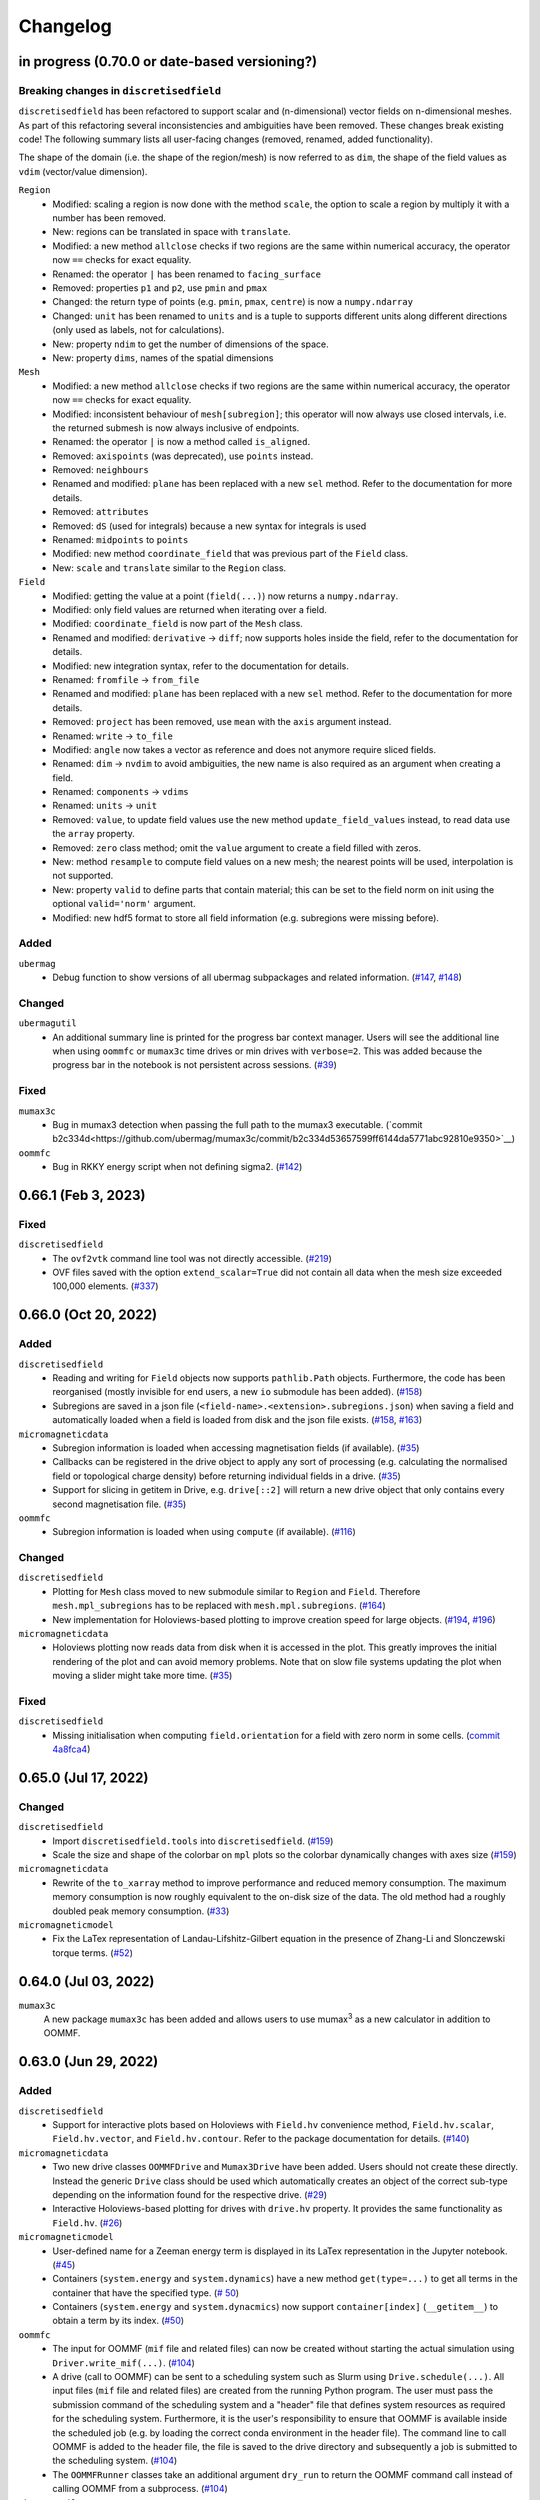 =========
Changelog
=========

in progress (0.70.0 or date-based versioning?)
====================

Breaking changes in ``discretisedfield``
----------------------------------------

``discretisedfield`` has been refactored to support scalar and (n-dimensional)
vector fields on n-dimensional meshes. As part of this refactoring several
inconsistencies and ambiguities have been removed. These changes break existing
code! The following summary lists all user-facing changes (removed, renamed, added functionality).

The shape of the domain (i.e. the shape of the region/mesh) is now referred to
as ``dim``, the shape of the field values as ``vdim`` (vector/value dimension).

``Region``
  - Modified: scaling a region is now done with the method ``scale``, the option to scale a region by multiply it with a number has been removed.
  - New: regions can be translated in space with ``translate``.
  - Modified: a new method ``allclose`` checks if two regions are the same within numerical accuracy, the operator now ``==`` checks for exact equality.
  - Renamed: the operator ``|`` has been renamed to ``facing_surface``
  - Removed: properties ``p1`` and ``p2``, use ``pmin`` and ``pmax``
  - Changed: the return type of points (e.g. ``pmin``, ``pmax``, ``centre``) is now a ``numpy.ndarray``
  - Changed: ``unit`` has been renamed to ``units`` and is a tuple to supports different units along different directions (only used as labels, not for calculations).
  - New: property ``ndim`` to get the number of dimensions of the space.
  - New: property ``dims``, names of the spatial dimensions

``Mesh``
  - Modified: a new method ``allclose`` checks if two regions are the same
    within numerical accuracy, the operator now ``==`` checks for exact
    equality.
  - Modified: inconsistent behaviour of ``mesh[subregion]``; this operator will
    now always use closed intervals, i.e. the returned submesh is now always
    inclusive of endpoints.
  - Renamed: the operator ``|`` is now a method called ``is_aligned``.
  - Removed: ``axispoints`` (was deprecated), use ``points`` instead.
  - Removed: ``neighbours``
  - Renamed and modified: ``plane`` has been replaced with a new ``sel`` method. Refer to the documentation for more details.
  - Removed: ``attributes``
  - Removed: ``dS`` (used for integrals) because a new syntax for integrals is used
  - Renamed: ``midpoints`` to ``points``
  - Modified: new method ``coordinate_field`` that was previous part of the ``Field`` class.
  - New: ``scale`` and ``translate`` similar to the ``Region`` class.

``Field``
  - Modified: getting the value at a point (``field(...)``) now returns a ``numpy.ndarray``.
  - Modified: only field values are returned when iterating over a field.
  - Modified: ``coordinate_field`` is now part of the ``Mesh`` class.
  - Renamed and modified: ``derivative`` -> ``diff``; now supports holes inside the field, refer to the documentation for details.
  - Modified: new integration syntax, refer to the documentation for details.
  - Renamed: ``fromfile`` -> ``from_file``
  - Renamed and modified: ``plane`` has been replaced with a new ``sel`` method. Refer to the documentation for more details.
  - Removed: ``project`` has been removed, use ``mean`` with the ``axis`` argument instead.
  - Renamed: ``write`` -> ``to_file``
  - Modified: ``angle`` now takes a vector as reference and does not anymore require sliced fields.
  - Renamed: ``dim`` -> ``nvdim`` to avoid ambiguities, the new name is also required as an argument when creating a field.
  - Renamed: ``components`` -> ``vdims``
  - Renamed: ``units`` -> ``unit``
  - Removed: ``value``, to update field values use the new method ``update_field_values`` instead, to read data use the ``array`` property.
  - Removed: ``zero`` class method; omit the ``value`` argument to create a field filled with zeros.
  - New: method ``resample`` to compute field values on a new mesh; the nearest points will be used, interpolation is not supported.
  - New: property ``valid`` to define parts that contain material; this can be set to the field norm on init using the optional ``valid='norm'`` argument.
  - Modified: new hdf5 format to store all field information (e.g. subregions were missing before).

Added
-----

``ubermag``
  - Debug function to show versions of all ubermag subpackages and related
    information. (`#147 <https://github.com/ubermag/ubermag/pull/147>`__, `#148
    <https://github.com/ubermag/ubermag/pull/148>`__)

Changed
-------

``ubermagutil``
  - An additional summary line is printed for the progress bar context manager.
    Users will see the additional line when using ``oommfc`` or ``mumax3c`` time
    drives or min drives with ``verbose=2``. This was added because the progress
    bar in the notebook is not persistent across sessions. (`#39
    <https://github.com/ubermag/ubermagutil/pull/39>`__)

Fixed
-----

``mumax3c``
  - Bug in mumax3 detection when passing the full path to the mumax3 executable.
    (`commit
    b2c334d<https://github.com/ubermag/mumax3c/commit/b2c334d53657599ff6144da5771abc92810e9350>`__)

``oommfc``
  - Bug in RKKY energy script when not defining sigma2. (`#142
    <https://github.com/ubermag/oommfc/pull/142>`__)

0.66.1 (Feb 3, 2023)
====================

Fixed
-----

``discretisedfield``
  - The ``ovf2vtk`` command line tool was not directly accessible. (`#219
    <https://github.com/ubermag/discretisedfield/pull/219>`__)
  - OVF files saved with the option ``extend_scalar=True`` did not contain all
    data when the mesh size exceeded 100,000 elements. (`#337
    <https://github.com/ubermag/discretisedfield/pull/337>`__)

0.66.0 (Oct 20, 2022)
=====================

Added
-----

``discretisedfield``
  - Reading and writing for ``Field`` objects now supports ``pathlib.Path``
    objects. Furthermore, the code has been reorganised (mostly invisible for
    end users, a new ``io`` submodule has been added). (`#158
    <https://github.com/ubermag/discretisedfield/pull/158>`__)
  - Subregions are saved in a json file
    (``<field-name>.<extension>.subregions.json``) when saving a field and
    automatically loaded when a field is loaded from disk and the json file
    exists. (`#158 <https://github.com/ubermag/discretisedfield/pull/158>`__,
    `#163 <https://github.com/ubermag/discretisedfield/pull/163>`__)

``micromagneticdata``
  - Subregion information is loaded when accessing magnetisation fields (if
    available). (`#35 <https://github.com/ubermag/micromagneticdata/pull/35>`__)
  - Callbacks can be registered in the drive object to apply any sort of
    processing (e.g. calculating the normalised field or topological charge
    density) before returning individual fields in a drive. (`#35
    <https://github.com/ubermag/micromagneticdata/pull/35>`__)
  - Support for slicing in getitem in Drive, e.g. ``drive[::2]`` will return a
    new drive object that only contains every second magnetisation file. (`#35
    <https://github.com/ubermag/micromagneticdata/pull/35>`__)

``oommfc``
  - Subregion information is loaded when using ``compute`` (if available).
    (`#116 <https://github.com/ubermag/oommfc/pull/116>`__)

Changed
-------

``discretisedfield``
  - Plotting for ``Mesh`` class moved to new submodule similar to ``Region`` and
    ``Field``. Therefore ``mesh.mpl_subregions`` has to be replaced with
    ``mesh.mpl.subregions``. (`#164
    <https://github.com/ubermag/discretisedfield/pull/164>`__)
  - New implementation for Holoviews-based plotting to improve creation speed
    for large objects. (`#194
    <https://github.com/ubermag/discretisedfield/pull/194>`__, `#196
    <https://github.com/ubermag/discretisedfield/pull/196>`__)

``micromagneticdata``
  - Holoviews plotting now reads data from disk when it is accessed in the plot.
    This greatly improves the initial rendering of the plot and can avoid memory
    problems. Note that on slow file systems updating the plot when moving a
    slider might take more time. (`#35
    <https://github.com/ubermag/micromagneticdata/pull/35>`__)

Fixed
-----

``discretisedfield``
  - Missing initialisation when computing ``field.orientation`` for a field with
    zero norm in some cells. (`commit 4a8fca4
    <https://github.com/ubermag/discretisedfield/commit/ee26389c5768f092aa358701ba409014d01bbc6e>`__)

0.65.0 (Jul 17, 2022)
=====================

Changed
-------

``discretisedfield``
  - Import ``discretisedfield.tools`` into ``discretisedfield``. (`#159
    <https://github.com/ubermag/discretisedfield/pull/159>`__)
  - Scale the size and shape of the colorbar on ``mpl`` plots so the colorbar
    dynamically changes with axes size (`#159
    <https://github.com/ubermag/discretisedfield/pull/159>`__)

``micromagneticdata``
  - Rewrite of the ``to_xarray`` method to improve performance and reduced
    memory consumption. The maximum memory consumption is now roughly equivalent
    to the on-disk size of the data. The old method had a roughly doubled peak
    memory consumption. (`#33
    <https://github.com/ubermag/micromagneticdata/pull/33>`__)

``micromagneticmodel``
  - Fix the LaTex representation of Landau-Lifshitz-Gilbert equation in the
    presence of Zhang-Li and Slonczewski torque terms. (`#52
    <https://github.com/ubermag/micromagneticmodel/pull/52>`__)

0.64.0 (Jul 03, 2022)
=====================

``mumax3c``
  A new package ``mumax3c`` has been added and allows users to use
  mumax\ :sup:`3` as a new calculator in addition to OOMMF.

0.63.0 (Jun 29, 2022)
=====================

Added
-----

``discretisedfield``
  - Support for interactive plots based on Holoviews with ``Field.hv``
    convenience method, ``Field.hv.scalar``, ``Field.hv.vector``, and
    ``Field.hv.contour``. Refer to the package documentation for details. (`#140
    <https://github.com/ubermag/discretisedfield/pull/140>`__)

``micromagneticdata``
  - Two new drive classes ``OOMMFDrive`` and ``Mumax3Drive`` have been added.
    Users should not create these directly. Instead the generic ``Drive`` class
    should be used which automatically creates an object of the correct sub-type
    depending on the information found for the respective drive. (`#29
    <https://github.com/ubermag/micromagneticdata/pull/29>`__)
  - Interactive Holoviews-based plotting for drives with ``drive.hv`` property.
    It provides the same functionality as ``Field.hv``. (`#26
    <https://github.com/ubermag/micromagneticdata/pull/26>`__)

``micromagneticmodel``
  - User-defined name for a Zeeman energy term is displayed in its LaTex
    representation in the Jupyter notebook. (`#45
    <https://github.com/ubermag/micromagneticmodel/pull/45>`__)
  - Containers (``system.energy`` and ``system.dynamics``) have a new method
    ``get(type=...)`` to get all terms in the container that have the specified
    type. (`# 50
    <https://github.com/ubermag/micromagneticmodel/pull/50/files>`__)
  - Containers (``system.energy`` and ``system.dynacmics``) now support
    ``container[index]`` (``__getitem__``) to obtain a term by its index. (`#50
    <https://github.com/ubermag/micromagneticmodel/pull/50/files>`__)

``oommfc``
  - The input for OOMMF (``mif`` file and related files) can now be created
    without starting the actual simulation using ``Driver.write_mif(...)``.
    (`#104 <https://github.com/ubermag/oommfc/pull/104>`__)
  - A drive (call to OOMMF) can be sent to a scheduling system such as Slurm
    using ``Drive.schedule(...)``. All input files (``mif`` file and related
    files) are created from the running Python program. The user must pass the
    submission command of the scheduling system and a "header" file that defines
    system resources as required for the scheduling system. Furthermore, it is
    the user's responsibility to ensure that OOMMF is available inside the
    scheduled job (e.g. by loading the correct conda environment in the header
    file). The command line to call OOMMF is added to the header file, the file
    is saved to the drive directory and subsequently a job is submitted to the
    scheduling system. (`#104 <https://github.com/ubermag/oommfc/pull/104>`__)
  - The ``OOMMFRunner`` classes take an additional argument ``dry_run`` to
    return the OOMMF command call instead of calling OOMMF from a subprocess.
    (`#104 <https://github.com/ubermag/oommfc/pull/104>`__)

``ubermagutil``
  - Context manager to change directories. (`#29
    <https://github.com/ubermag/ubermagutil/pull/29>`__)
  - Generic utilities to show progress information for calculators. Users
    generally don't use any of this functionality directly. (`#31
    <https://github.com/ubermag/ubermagutil/pull/31>`__)

Changed
-------

``discretisedfield``
  - Vector fields with zero values can now be normalised. The rescaling of the
    vectors is only done for non-zero values. (`#149
    <https://github.com/ubermag/discretisedfield/pull/149/files>`__)

``mag2exp``
  - All functions do now operate on ``discretisedfield.Field`` objects instead
    of ``micromagneticmodel.System`` objects. Therefore, measurements can be
    simulated for data that has not been created with a micromagnetic simulation
    as long as the data can be represented as a ``discretisedfield.Field``
    object. (`#31 <https://github.com/ubermag/mag2exp/pull/31>`__)

``micromagneticmodel``
  - Comparison of ``micromagneticmodel.Term`` objects (e.g.
    ``micromagneticmodel.Exchange``) now takes into account all attributes of
    the two terms. Previously, only the names of the two terms were compared.
    (`#46 <https://github.com/ubermag/micromagneticmodel/pull/46>`__)

``oommfc``
  - The ``overhead`` function now runs the simulations in a temporary directory.
    (`#110 <https://github.com/ubermag/oommfc/pull/110>`__)

Fixed
-----

``discretisedfield``
  - Wrong normalisation of the lightness component in lightness plots if not all
    angles are covered. (`commit 2de6360
    <https://github.com/ubermag/discretisedfield/pull/140/commits/2de6360ee23a2d59c4c710cbdb677794c4d44e31>`__)
  - Checks if a point is inside a ``Region`` (``point in region``) give wrong
    results if the points are inside the region in some spatial direction and at
    the region boundary (outside within the numerical precision) in the other
    spatial directions failed despite the point being in the region. (`#153
    <https://github.com/ubermag/discretisedfield/pull/153>`__)

``micromagneticdata``
  - ``data[index]`` returns a drive for drive numbers ``index`` larger than the
    maximum drive number on disk (by computing module of index). (`#24
    <https://github.com/ubermag/micromagneticdata/pull/24>`__)

``oommfc``
  - The progress bar did not stop on ``KeyboardInterrupt``. (`#103
    <https://github.com/ubermag/oommfc/pull/103>`__)
  - Upon completion (interrupt) the progress bar counter is set to the correct
    value instead of the maximum value. (`#101
    <https://github.com/ubermag/oommfc/pull/101>`__)

0.62.1 (Jun 09, 2022)
=====================

Fixed
-----

``discretisedfield``
  - Importing ``discretisedfield`` fails on some platforms because ``openh264`` is
    missing. (`#146 <https://github.com/ubermag/discretisedfield/pull/146>`__)

0.62.0 (May 22, 2022)
=====================

Added
-----

``discretisedfield``
  - Support for exporting ``Field`` object to the ``xarray.DataArray`` with
    ``to_xarray`` instance method (`#123
    <https://github.com/ubermag/discretisedfield/pull/123>`__).
  - Support for initiating ``Field`` object from the ``xarray.DataArray`` with
    ``from_xarray`` class method (`#123
    <https://github.com/ubermag/discretisedfield/pull/123>`__).
  - New implementation for initialising a field from an other field with much
    better performance (example: initial field with ``n=(100, 100, 10)``, new
    field with ``n=(10, 10, 10)``, speedup ~1000). This method does e.g. also
    speed up the ``Field.plane`` method (`#135
    <https://github.com/ubermag/discretisedfield/pull/135>`__).
  - The ``__contains__`` operator for the region (the `in` operator ``region1 in
    region2``) uses a new method to calculate the distance between the points to
    improve stability when edge points of the regions are very close and
    differences are mainly related to floating-point inaccuracies. This is done
    by introducing a new region property ``tolerance_factor`` (with a default
    value ``1e-12``) that is internally multiplied with the minimum of the edge
    lengths to obtain values for relative and absolute tolerance (`#135
    <https://github.com/ubermag/discretisedfield/pull/135>`__).
  - Refactoring of the matplotlib-based plotting methods for ``df.Field``
    (``df.Field.mpl...``) improve performance of the plot creation (`#133
    <https://github.com/ubermag/discretisedfield/pull/133>`__).
  - Refactoring of ``df.Region.mpl`` to show the correct aspect ratio of the
    region. This automatically also applies to the matplotlib-based plotting
    methods of ``df.Mesh``. A new keyword ``box_aspect`` (default
    ``box_aspect='auto'``) can be used to set an arbitrary aspect ratio by
    passing a tuple. For the default value ``'auto'`` the aspect of the region
    is used. You may run into problems with overlapping ticks or axis labels.
    These cannot currently be dealt with easily in an automatic fashion and
    require manual adjustment after the plot is created (by passing an axis
    object) if proper axis ticks and labels are required (`#134
    <https://github.com/ubermag/discretisedfield/pull/134>`__).
  - New implementation for reading and writing ``vtk`` files. Files can now be
    written in textual (``txt``), binary (``bin``) or xml (``xml``)
    representation. The field data is now stored to vtk cell data (previously:
    point data). Some subsequent plotting operations in other tools (e.g.
    plotting isosurfaces) typically requires a conversion from cell data to
    point data in that tools first (e.g. by using a filter in Paraview).
    ``discretisedfield`` can still read the old vtk files (with the values
    stored as point data) and tries to do that automatically when the provided
    file can't be read with the new method. In particular for writing huge
    speedups compared to the old implementation are possible (example: ``n=(200,
    200, 100)`` written in binary representation, speedup > 1000). By default
    data is written in binary format. (`#129
    <https://github.com/ubermag/discretisedfield/pull/129>`__)
  - A ``units`` property has been added to the ``Field`` class to store the
    units of the field values. Note, that units are mostly used for plotting and
    are removed during all mathematical operations. Units are automatically read
    from ``ovf`` files if present. (`#141
    <https://github.com/ubermag/discretisedfield/pull/141>`__)
  - An additional class method ``coordinate_field`` has been added to the
    ``Field`` class. It takes a mesh and creates a 3d vector field with values
    equal to the coordinates of the respective cell midpoints. (`#144
    <https://github.com/ubermag/discretisedfield/pull/144>`__)

``micromagneticdata``
  - Support for converting all magnetisation data of a ``Drive`` into an
    ``xarray.DataArray`` with ``to_xarray`` instance method. (`#18
    <https://github.com/ubermag/micromagneticdata/pull/18>`__)
  - Multiple drives of the same type (with the same independent variable
    ``drive.x`` can be combined into a new ``micromagneticdata.CombinedDrive``.
    Combining is also supported via ``drive1 << drive2`` which "appends"
    ``drive1`` to ``drive2``. The combined drive allows iteration over all
    magnetisation snapshots of the individual drives. (`#22
    <https://github.com/ubermag/micromagneticdata/pull/22>`__)

``oommfc``
  - When using the ``TimeDriver`` with ``verbose=2`` a simple status bar is
    displayed to show the simulation progress. Note, that the shown information
    is only a rough hint as the progress is measured based on the total number
    of steps ``n`` and the number of files already written to disk. (`#100
    <https://github.com/ubermag/oommfc/pull/100>`__)

``ubermagutil``
  - Utility functionality for setting up basic logging moved to ``ubermagutil``
    from ``ubermag``. (`#27 <https://github.com/ubermag/ubermagutil/pull/27>`__,
    `#133 <https://github.com/ubermag/ubermag/pull/133>`__)

Removed
-------

``ubermag``
  - Utility functionality for setting up basic logging moved to ``ubermagutil``
    from ``ubermag``. (`#27 <https://github.com/ubermag/ubermagutil/pull/27>`__,
    `#133 <https://github.com/ubermag/ubermag/pull/133>`__)

Fixed
-----

``discretisedfield``
  - Changes in the calculation of the demag tensor to avoid zero-division problems
    and ``nan`` values in the demag field. (`#137
    <https://github.com/ubermag/discretisedfield/pull/137>`__)

``oommfc``
  - Using the ``DockerOOMMFRunner`` did not work in combination with SELinux
    because the directiories inside the docker image were not readable/writable.
    The ``DockerOOMMFRunner`` now has an additional optional argument to enable
    read/write access with SELinux (`#95
    <https://github.com/ubermag/oommfc/issues/95>`__).

0.61.2 (Mar 17, 2022)
=====================

Fixed
-----

``oommfc``
  - The old docker image of oommf (2.0a2) was used by default (`#84
    <https://github.com/ubermag/oommfc/pull/84>`__).
  - Two time-dependent Zeeman terms have the same time dependence and/or result
    in a runtime error (`#198 <https://github.com/ubermag/help/issues/198>`__).

0.61.0 (Feb 22, 2022)
=====================

General
-------

- Support Cnv, D2d, and T(O) crystallographic class DMI and magneto-elastic
  (MEL) extensions in conda-installed Ubermag on Windows, in addition to MacOS
  and Linux.

Added
-----

``discretisedfield``
  - Support for ``filter_field`` in plotting method ``Field.mpl.lighness``.
  - HTML representation for ``Region``, ``Mesh``, ``Field``, and
    ``FieldRotator`` inside Jupyter notebook (`#105
    <https://github.com/ubermag/discretisedfield/pull/105>`__).
  - Datatype for ``Field`` can be specified (`#114
    <https://github.com/ubermag/discretisedfield/pull/114>`__, `#118
    <https://github.com/ubermag/discretisedfield/pull/118>`__).
  - New implementation for the Field initialisation significantly improves
    performance when initialising a field with a dictionary. Speedups of up to
    ~10_000 can be obtained if the dictionary does not contain callables. (`#114
    <https://github.com/ubermag/discretisedfield/pull/114>`__, `#117
    <https://github.com/ubermag/discretisedfield/pull/117>`__)
  - New implementation for reading and writing ``ovf`` (``omf``) files with huge
    performance improvements. For a ``Field`` containing 1 million cells we
    obtained the following execution times (on a standard notebook):

    +------+----------+----------------------------+------------------------------+
    | mode | filesize | reading                    | writing                      |
    |      |          +---------+--------+---------+----------+---------+---------+
    |      |          | old     | new    | speedup | old      | new     | speedup |
    +======+==========+=========+========+=========+==========+=========+=========+
    | bin4 | 2.9M     | 1730 ms | 21 ms  |      82 | 63000 ms | 56 ms   |    1125 |
    +------+----------+---------+--------+---------+----------+---------+---------+
    | bin8 | 5.8M     | 1860 ms | 52 ms  |      52 | 64000 ms | 84 ms   |     762 |
    +------+----------+---------+--------+---------+----------+---------+---------+
    | text | 15M      | 4920 ms | 401 ms |      12 | 69000 ms | 4510 ms |      15 |
    +------+----------+---------+--------+---------+----------+---------+---------+

    The new default is ``bin8`` (binary represenation with double precision)
    instead of ``txt`` (`#121
    <https://github.com/ubermag/discretisedfield/pull/121>`__).

``oommfc``
  - Enables Cnv, D2d, and T(O) crystallographic class DMI and magneto-elastic
    (MEL) extensions on Windows hosts (no more need for Docker).
    ``ExeOOMMFRunner`` can be used on Windows. *Limitation*: On Windows it is
    not possible to run multiple simulations in parallel without using Docker.
  - OOMMF output is now by default written in binary format (double precision).
    There is a new option in the driver's ``drive`` method (``ovf_format``) to
    change the output format (`#77
    <https://github.com/ubermag/oommfc/pull/77>`__).
  - OOMMF can now run silently without anything printed. To use it pass the
    option ``verbose=0`` to ``<DRIVER>.drive``. The default is ``verbose=1``
    which prints one summary line about the used runner and the runtime. This is
    the old behaviour. (`#80 <https://github.com/ubermag/oommfc/pull/80>`__).

Changed
-------

``discretisedfield``
  - Keywords for ``Field.mpl()`` renamed to ``scalar_kw`` and ``vector_kw``
    (`#108 <https://github.com/ubermag/discretisedfield/pull/108>`__).

``micromagneticmodel``
  - Variable names for time-dependent fields and currents changed (for
    consistency reasons).

Fixed
-----

``discretisedfield``
  - Simultaneous use of ``filter_field`` and ``symmetric_clim`` in
    ``Field.mpl.scalar`` resulted in wrong colorbar limits (`#106
    <https://github.com/ubermag/discretisedfield/issues/106>`__).

``oommfc``
  - Specifying two Zeeman fields with H defined via a ``df.Field`` broke the
    simulation (`#191 <https://github.com/ubermag/help/issues/191>`__)
  - The name of the hysteresis field of the ``HysteresisDriver`` has been
    renamed to ``B_hysteresis``. This solves an issue of having two magnetic
    fields with the same name if a hysteresis simulation is performed with an
    additional zeeman field.

0.60.0 (Oct 1, 2021)
====================

General
-------

- Unified website containing all documentation: https://ubermag.github.io
- Versions in sync across all packages
- Switch to Jupyter lab 3 (should improve situation with ``K3d`` inside Jupyter lab).

Added
-----

``discretisedfield``
  - Fourier transform for ``discretisedfield.Field`` (`reference
    <https://ubermag.github.io/api/_autosummary/discretisedfield.Field.html#discretisedfield.Field.fftn>`__).
  - Custom labels for vector components in ``discretisedfield.Field``
    (`reference
    <https://ubermag.github.io/api/_autosummary/discretisedfield.Field.html#discretisedfield.Field.components>`__).
  - New plotting interface for ``discretisedfield.Field`` and
    ``discretisedfield.Region`` for both ``matplotlib`` and ``K3d``. Plotting
    functions can be accessed as ``Field.mpl.*`` (and for convenience
    ``Field.mpl()``) for ``matplotlib`` and similarly for ``K3d``.
  - Improved lightness plotting and new contour line plot.
  - Full support for complex values in ``discretisedfield.Field``.
  - Rotations of ``discretisedfield.Field`` objects (`documentation
    <https://ubermag.github.io/documentation/ipynb/discretisedfield/field-rotations.html>`__).
  - ``discretisedfield.Field`` now supports all ``numpy ufuncs``.
  - Calculation of the demag tensor and demag field in
    ``discretisedfield.tools`` (`reference
    <https://ubermag.github.io/api/_autosummary/discretisedfield.tools.demag_tensor.html>`__).

``mag2exp``
  - New subpackage ``mag2exp`` to simulate experimental measurement
    (`documentation <https://ubermag.github.io/documentation/mag2exp.html>`__).

``micromagneticmodel``
  - Generalisation of OOMMF extensions ``DMI_Cnv`` and ``DMI_D2d`` to support
    grains oriented along ``x``, ``y``, or ``z`` (new names, e.g. ``DMI_Cnv_z``)
    (`documentation
    <https://ubermag.github.io/documentation/ipynb/micromagneticmodel/energy-terms.html#5.-Dzyaloshinskii-Moriya-energy>`__).
  - Support for arbitrary time-dependence for external magnetic fields
    (``micromagneticmodel.Zeeman``) and spin-polarised currents
    (``micromagneticmodel.Slonczewski`` and ``micromagneticmodel.ZhangLi``)
    (`documentation <https://ubermag.github.io/documentation/ipynb/oommfc/time-dependent-field-current.html>`__).

``oommfc``
  - Support for OOMMF extension ``Xf_ThermHeunEvolver``,
    ``Xf_ThermSpinXferEvolver``, and ``UHH_ThetaEvolve`` for simulations at finite
    temperature.
  - Control over the default runner in ``oommfc`` via ``oommfc.runner`` object
    (`documentation
    <https://ubermag.github.io/documentation/ipynb/oommfc/controlling-default-runner.html>`__).

``ubermag``
  - Convenient control over logging of all subpackages via
    ``ubermag.setup_logging`` (`documentation <https://ubermag.github.io/documentation/ipynb/ubermag/logging.html>`__).

``ubermagtable``
  - Fourier transform for ``ubermagtable`` (`documentation
    <https://ubermag.github.io/documentation/ipynb/ubermagtable/table-fft.html>`__).

Fixed
-----

``discretisedfield``
  - Wrong colourbar positioning in ``discretisedfield.mpl*`` in figures containing
    multiple subplots.
  - Fixed aspect ratio for ``quiver`` plots in ``discretisedfield.Field``.

``micromagneticmodel``
  - Creating a term ``micromagneticmodel.Slonczewski`` twice with the same
    dictionary for ``P`` or ``Lambda`` results in a ``ValueError``

``oommfc``
  - Removing a current term and driving the system caused a ``TypeError`` (`#135
    <https://github.com/ubermag/help/issues/135>`__).
  - ``oommfc.compute`` now works when current terms are specified in
    ``system.dynamics`` (`#139 <https://github.com/ubermag/help/issues/139>`__).
  - Wrong compute number in ``oommfc``.
  - ``oommfc`` is choosing the wrong runner when using ``pyenv`` (`#172
    <https://github.com/ubermag/help/issues/172>`__).

``ubermagtable``
  - Error in reading ODT files when using magnetoelastic extension (`#14
    <https://github.com/ubermag/ubermagtable/issues/14>`__).
  - Multiple columns with the same name in ``ubermagtable`` (`#118
    <https://github.com/ubermag/help/issues/118>`__).

0.51 (Feb 10, 2021)
===================

- New subpackage ``discretisedfield.tools`` containing functions to operate on
  ``discretisedfield.Field`` objects.
- New integration syntax.
